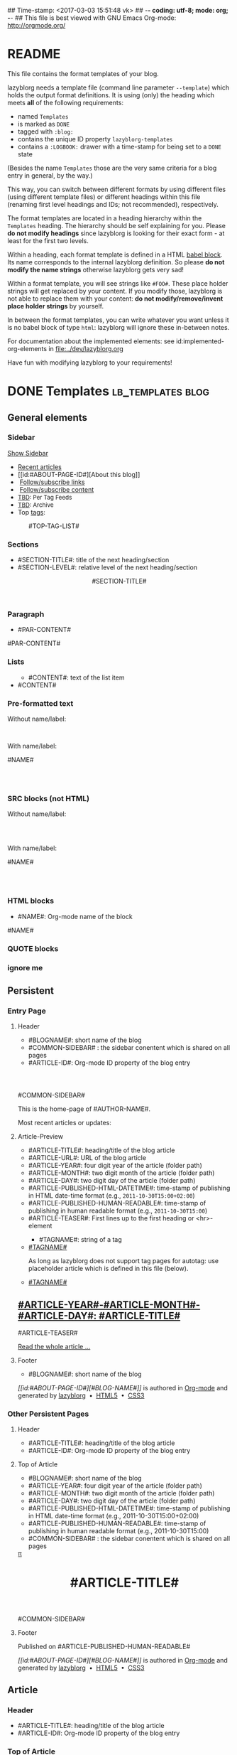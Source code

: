 ## Time-stamp: <2017-03-03 15:51:48 vk>
## -*- coding: utf-8; mode: org; -*-
## This file is best viewed with GNU Emacs Org-mode: http://orgmode.org/


* README

This file contains the format templates of your blog.

lazyblorg needs a template file (command line parameter ~--template~)
which holds the output format definitions. It is using (only) the
heading which meets *all* of the following requirements:

- named ~Templates~
- is marked as ~DONE~
- tagged with ~:blog:~
- contains the unique ID property ~lazyblorg-templates~
- contains a ~:LOGBOOK:~ drawer with a time-stamp for being set to a
  ~DONE~ state

(Besides the name ~Templates~ those are the very same criteria for a
blog entry in general, by the way.)

This way, you can switch between different formats by using different
files (using different template files) or different headings within
this file (renaming first level headings and IDs; not recommended),
respectively.

The format templates are located in a heading hierarchy within the
~Templates~ heading. The hierarchy should be self explaining for
you. Please *do not modify headings* since lazyblorg is looking for
their exact form - at least for the first two levels.

Within a heading, each format template is defined in a HTML [[http://orgmode.org/manual/Working-With-Source-Code.html#Working-With-Source-Code][babel
block]].  Its name corresponds to the internal lazyblorg definition. So
please *do not modify the name strings* otherwise lazyblorg gets very
sad!

Within a format template, you will see strings like ~#FOO#~. These
place holder strings will get replaced by your content. If you modify
those, lazyblorg is not able to replace them with your content: *do
not modify/remove/invent place holder strings* by yourself.

In between the format templates, you can write whatever you want
unless it is no babel block of type ~html~: lazyblorg will ignore
these in-between notes.

For documentation about the implemented elements: see
id:implemented-org-elements in [[file:../dev/lazyblorg.org]]

Have fun with modifying lazyblorg to your requirements!

* DONE Templates                                                                  :lb_templates:blog:
:PROPERTIES:
:CREATED:  [2014-12-26 Fri 16:09]
:END:
:LOGBOOK:
- State "DONE"       from "DONE"       [2013-08-21 Wed 17:50]
:END:
:PROPERTIES:
:ID: lazyblorg-templates
:CREATED:  [2013-08-21 Wed 17:50]
:END:

** General elements

*** Sidebar

#+NAME: common-sidebar
#+BEGIN_EXPORT HTML

  <a id="show-sidebar-text" href="#show-sidebar">Show Sidebar</a>
  <div class="sidebar toggle-sidebar">
     <!--<div class="search">
       <iframe id="search-big" src="//duckduckgo.com/search.html?width=140&site=#DOMAIN#&prefill=Search%20blog"></iframe>
       <iframe id="search-narrow" src="//duckduckgo.com/search.html?width=70&k1=-1&k2=s&site=#DOMAIN#&prefill=Search"></iframe>
       <br/>
     </div>-->
     <ul>
     <li><a href="#BASE-URL#">Recent articles</a></li>
     <li>[[id:#ABOUT-PAGE-ID#][About this blog]]</li>
     <!--<li>[[id:2017-01-03-how-to-use-public-voit][How to use this blog efficiently]]</li>-->
     <li><img src="#BASE-URL#/images/feed-icon-14x14.png" />&nbsp;<a href="#BASE-URL#/feeds/lazyblorg-all.atom_1.0.links-only.xml">Follow/subscribe links</a></li>
     <li><img src="#BASE-URL#/images/feed-icon-14x14.png" />&nbsp;<a href="#BASE-URL#/feeds/lazyblorg-all.atom_1.0.links-and-content.xml">Follow/subscribe content</a></li>
     <li><span style="font-size:small"><a href="https://en.wiktionary.org/wiki/TBD">TBD</a>: Per Tag Feeds</span></li>
     <li><span style="font-size:small"><a href="https://en.wiktionary.org/wiki/TBD">TBD</a>: Archive</span></li>
     <li>Top <a href="#BASE-URL#/tags/">tags</a>:</li>
         <ul class="top-tags-list">
              #TOP-TAG-LIST#
         </ul>
     </ul>
  </div>

#+END_EXPORT

*** Sections

- #SECTION-TITLE#: title of the next heading/section
- #SECTION-LEVEL#: relative level of the next heading/section

#+NAME: section-begin
#+BEGIN_EXPORT HTML

	  <header><h#SECTION-LEVEL# class="section-title">#SECTION-TITLE#</h#SECTION-LEVEL#></header>

#+END_EXPORT
*** Paragraph

- #PAR-CONTENT#

#+NAME: paragraph
#+BEGIN_EXPORT HTML

<p>

#PAR-CONTENT#

</p>

#+END_EXPORT

*** Lists

#+NAME: ul-begin
#+BEGIN_EXPORT HTML
	  <ul>
#+END_EXPORT

- #CONTENT#: text of the list item

#+NAME: ul-item
#+BEGIN_EXPORT HTML
	    <li>#CONTENT#</li>
#+END_EXPORT

#+NAME: ul-end
#+BEGIN_EXPORT HTML
	  </ul>
#+END_EXPORT

*** Pre-formatted text

Without name/label:

#+NAME: pre-begin
#+BEGIN_EXPORT HTML

	  <pre>
#+END_EXPORT

#+NAME: pre-end
#+BEGIN_EXPORT HTML
	  </pre>

#+END_EXPORT

With name/label:

#+NAME: named-pre-begin
#+BEGIN_EXPORT HTML

<p>

    #NAME#
	  <pre>
#+END_EXPORT

#+NAME: named-pre-end
#+BEGIN_EXPORT HTML
	  </pre>

</p>
#+END_EXPORT

*** SRC blocks (not HTML)

Without name/label:

#+NAME: src-begin
#+BEGIN_EXPORT HTML

	  <div class="example_code">
	  <pre>
#+END_EXPORT

#+NAME: src-end
#+BEGIN_EXPORT HTML
	  </pre>
    </div>

#+END_EXPORT

With name/label:

#+NAME: named-src-begin
#+BEGIN_EXPORT HTML

<p>

    #NAME#
	  <div class="example_code">
	  <pre>
#+END_EXPORT

#+NAME: named-src-end
#+BEGIN_EXPORT HTML
	  </pre>
    </div>

</p>
#+END_EXPORT

*** HTML blocks

- #NAME#: Org-mode name of the block

#+NAME: html-begin
#+BEGIN_EXPORT HTML

<p>

    #NAME#
	  <div class="example_code">
#+END_EXPORT

#+NAME: html-end
#+BEGIN_EXPORT HTML
	  </div>

</p>

#+END_EXPORT

*** QUOTE blocks

#+NAME: blockquote-begin
#+BEGIN_EXPORT HTML

<blockquote>
#+END_EXPORT

#+NAME: blockquote-end
#+BEGIN_EXPORT HTML
</blockquote>

#+END_EXPORT

*** ignore me

#+NAME:
#+BEGIN_EXPORT HTML
#+END_EXPORT

#+NAME:
#+BEGIN_EXPORT HTML
#+END_EXPORT

** Persistent

*** Entry Page

**** Header

- #BLOGNAME#: short name of the blog
- #COMMON-SIDEBAR# : the sidebar conentent which is shared on all pages
- #ARTICLE-ID#: Org-mode ID property of the blog entry


#+NAME: entrypage-header
#+BEGIN_EXPORT HTML
  <!DOCTYPE html>
  <html xmlns="http://www.w3.org/1999/xhtml">
  <head>
  <meta charset="UTF-8">
  <meta name="author" content="#AUTHOR-NAME#" />
  <meta name="generator" content="lazyblorg" />
  <meta name="orgmode-id" content="#ARTICLE-ID#" />
  <link rel="stylesheet" title="#BLOG-NAME# Standard CSS Style"
        href="#CSS-URL#" type="text/css" media="screen"  />

  <link rel="alternate" type="application/atom+xml" 
        title="#BLOG-NAME# (links only)" href="#FEEDURL_LINKS#" />
  <link rel="alternate" type="application/atom+xml" 
        title="#BLOG-NAME# (links and content)" href="#FEEDURL_CONTENT#" />

  <!-- WARNING: This page is written in HTML5 and might not be displayed correctly in old browsers. -->

  <title>#BLOG-NAME# - Homepage of #AUTHOR-NAME#</title>
  </head>

  <body class="persistent-body">

  <header class="persistent-header">

      <nav class="entrypage-article-header-nav">
        <span class="breadcrumbs">
          <img src="#BLOG-LOGO#" alt="#BLOG-NAME# logo" width="350" style="vertical-align:middle;"><span style="padding-top:1em;">
        </span>
      </nav>

  </header>

  #COMMON-SIDEBAR#

  <div class="entry-page-greetings">
  <p>

    This is the home-page of #AUTHOR-NAME#.

  </p>

  <!--<p>

    On this page you can see the latest blog updates. For further articles, please use the <b>search bar</b> or <b>navigate through <a href="tags/">the blue tags</a></b>.

  </p>

  <p>

    <a href="how-to-use-public-voit/">I recommend</a> any decent <a href="https://en.wikipedia.org/wiki/RSS">RSS</a>/<a href="https://en.wikipedia.org/wiki/Atom_(standard)">Atom aggregator</a> to get notified on blog updates.-->

  </p>

  <p>

    Most recent articles or updates:

  </p>
  </div>

#+END_EXPORT

**** Article-Preview

- #ARTICLE-TITLE#: heading/title of the blog article
- #ARTICLE-URL#: URL of the blog article
- #ARTICLE-YEAR#: four digit year of the article (folder path)
- #ARTICLE-MONTH#: two digit month of the article (folder path)
- #ARTICLE-DAY#: two digit day of the article (folder path)
- #ARTICLE-PUBLISHED-HTML-DATETIME#: time-stamp of publishing in HTML
  date-time format (e.g., ~2011-10-30T15:00+02:00~)
- #ARTICLE-PUBLISHED-HUMAN-READABLE#: time-stamp of publishing in
  human readable format (e.g., ~2011-10-30T15:00~)
- #ARTICLE-TEASER#: First lines up to the first heading or <hr>-element

#+NAME: article-preview-header
#+BEGIN_EXPORT HTML


<article class="entry-page-article">
#+END_EXPORT

#+NAME: article-preview-tags-begin
#+BEGIN_EXPORT HTML

	  <aside>
	    <ul class="entry-page-article-tags">
#+END_EXPORT

- #TAGNAME#: string of a tag

#+NAME: article-preview-usertag
#+BEGIN_EXPORT HTML
                <li><a class="usertag" href="#BASE-URL#/tags/#TAGNAME#/">#TAGNAME#</a></li>

#+END_EXPORT

As long as lazyblorg does not support tag pages for autotag: use
placeholder article which is defined in this file (below).

#+NAME: article-preview-autotag
#+BEGIN_EXPORT HTML
                <li><a class="autotag" href="#BASE-URL#/2016/11/16/empty-autotag-page/">#TAGNAME#</a></li>

#+END_EXPORT


#+NAME: article-preview-tags-end
#+BEGIN_EXPORT HTML

	    </ul>
	  </aside>
#+END_EXPORT


#+NAME: article-preview-begin
#+BEGIN_EXPORT HTML

<h1><a href="#ARTICLE-URL#">#ARTICLE-YEAR#-#ARTICLE-MONTH#-#ARTICLE-DAY#: #ARTICLE-TITLE#</a></h1>

#ARTICLE-TEASER#

#+END_EXPORT

#+NAME: article-preview-more
#+BEGIN_EXPORT HTML
<p>
<a href="#ARTICLE-URL#" class="article-preview-more">Read the whole article&nbsp;...</a>
</p>
#+END_EXPORT

#+NAME: article-preview-end
#+BEGIN_EXPORT HTML


</article>


#+END_EXPORT

**** Footer

- #BLOGNAME#: short name of the blog

#+NAME: entrypage-footer
#+BEGIN_EXPORT HTML


    <footer>
      <p><i>[[id:#ABOUT-PAGE-ID#][#BLOG-NAME#]]</i> is authored in <a href="//orgmode.org">Org-mode</a> and generated by <a href="https://github.com/novoid/lazyblorg">lazyblorg</a>

	 	&nbsp;&bull;&nbsp; <a href="//validator.w3.org/check/referer">HTML5</a>

	 	&nbsp;&bull;&nbsp; <a href="//jigsaw.w3.org/css-validator/">CSS3</a>
      </p>
    </footer>

  </body>
</html>
#+END_EXPORT


*** Other Persistent Pages

**** Header

- #ARTICLE-TITLE#: heading/title of the blog article
- #ARTICLE-ID#: Org-mode ID property of the blog entry

#+NAME: persistent-header
#+BEGIN_EXPORT HTML
  <!DOCTYPE html>
  <html xmlns="http://www.w3.org/1999/xhtml">
  <head>
  <meta charset="UTF-8">
  <meta name="author" content="#AUTHOR-NAME#" />
  <meta name="generator" content="lazyblorg" />
  <meta name="orgmode-id" content="#ARTICLE-ID#" />
  <link rel="stylesheet" title="#BLOG-NAME# Standard CSS Style"
        href="#CSS-URL#" type="text/css" media="screen"  />

  <link rel="alternate" type="application/atom+xml" 
        title="#BLOG-NAME# (links only)" href="#FEEDURL_LINKS#" />
  <link rel="alternate" type="application/atom+xml" 
        title="#BLOG-NAME# (links and content)" href="#FEEDURL_CONTENT#" />

  <!-- WARNING: This page is written in HTML5 and might not be displayed correctly in old browsers. -->

      <title>#ARTICLE-TITLE#</title>

  </head>

#+END_EXPORT

**** Top of Article

- #BLOGNAME#: short name of the blog
- #ARTICLE-YEAR#: four digit year of the article (folder path)
- #ARTICLE-MONTH#: two digit month of the article (folder path)
- #ARTICLE-DAY#: two digit day of the article (folder path)
- #ARTICLE-PUBLISHED-HTML-DATETIME#: time-stamp of publishing in HTML
  date-time format (e.g., 2011-10-30T15:00+02:00)
- #ARTICLE-PUBLISHED-HUMAN-READABLE#: time-stamp of publishing in
  human readable format (e.g., 2011-10-30T15:00)
- #COMMON-SIDEBAR# : the sidebar conentent which is shared on all pages

#+NAME: persistent-header-begin
#+BEGIN_EXPORT HTML
  <body>

    <div class="common-orgsource"><a href="source.org.txt">&#960;</a></div>

	<header>

	  <nav class="persistent-article-header-nav">
	    <span class="breadcrumbs">
	      <a href="../"><img src="#BLOG-LOGO#" alt="#BLOG-NAME# logo" width="350" style="vertical-align:middle;"></a>
	    </span>
	  </nav>

#+END_EXPORT

#+NAME: persistent-header-end
#+BEGIN_EXPORT HTML

	  <h1 class="common-article-header-title">#ARTICLE-TITLE#</h1>

	</header>

    #COMMON-SIDEBAR#

    <article class="common-article">

#+END_EXPORT

#+NAME: persistent-end
#+BEGIN_EXPORT HTML

    </article>

#+END_EXPORT

**** Footer

#+NAME: persistent-footer
#+BEGIN_EXPORT HTML
	  <aside class="published-on">
	    Published on <time datetime="#ARTICLE-PUBLISHED-HTML-DATETIME#">#ARTICLE-PUBLISHED-HUMAN-READABLE#</time>
	  </aside>

<!--   <p class="email-comment">
      <a href="mailto:#COMMENT-EMAIL-ADDRESS#?subject=#ARTICLE-ID#%20comment:%20&body=Please%20do%20not%20remove%20'#ARTICLE-ID#%20comment:'%20in%20subject%20and%20please%20tell%20me%20whether%20or%20not%20it%20is%20OK%20to%20add%20your%20comment%20and%2For%20your%20email%20address%20to%20the%20blog%20entry!">Comment via email</a> or via <a href="//disqus.com">Disqus</a> comments below:
   </p>

    <div id="disqus_thread"></div>
    <div id="disqus_loader" style="text-align: center">
      <button onclick="load_disqus()">Load Disqus Comments</button>
      <script>
        function load_disqus()
        {
          var dsq = document.createElement('script');
          dsq.type = 'text/javascript';
          dsq.async = true;
          dsq.src = "//#DISQUS-NAME#.disqus.com/embed.js";
          var disqus_identifier = '#ARTICLE-ID#';
          (document.getElementsByTagName('head')[0] || document.getElementsByTagName('body')[0]).appendChild(dsq);
          var ldr = document.getElementById('disqus_loader');
          ldr.parentNode.removeChild(ldr);
        }
      </script>
    </div>
    <noscript>Please enable JavaScript to view the <a href="//disqus.com/?ref_noscript">Disqus comments.</a></noscript>
-->
    <footer>
      <p><i>[[id:#ABOUT-PAGE-ID#][#BLOG-NAME#]]</i> is authored in <a href="//orgmode.org">Org-mode</a> and generated by <a href="https://github.com/novoid/lazyblorg">lazyblorg</a>

	 	&nbsp;&bull;&nbsp; <a href="//validator.w3.org/check/referer">HTML5</a>

	 	&nbsp;&bull;&nbsp; <a href="//jigsaw.w3.org/css-validator/">CSS3</a>
      </p>
    </footer>

  </body>
</html>
#+END_EXPORT

** Article

*** Header

- #ARTICLE-TITLE#: heading/title of the blog article
- #ARTICLE-ID#: Org-mode ID property of the blog entry

#+NAME: article-header
#+BEGIN_EXPORT HTML
  <!DOCTYPE html>
  <html xmlns="http://www.w3.org/1999/xhtml">
  <head>
  <meta charset="UTF-8">

  <meta name="author" content="#AUTHOR-NAME#" />
  <meta name="generator" content="lazyblorg" />
  <meta name="description" content="#ARTICLE-TITLE#" />
  <meta name="orgmode-id" content="#ARTICLE-ID#" />

  <meta name="twitter:card" content="summary" />
  <meta name="twitter:site" content="@#TWITTER-HANDLE#" />
  <meta name="twitter:creator" content="@#TWITTER-HANDLE#" />
  <meta name="twitter:title" content="#BLOG-NAME#" />
  <meta name="twitter:description" content="#ARTICLE-TITLE#" />
  <meta name="twitter:image" content="#TWITTER-IMAGE#" />

  <meta property="og:type" content="article" />
  <meta property="og:title" content="#BLOG-NAME#" />
  <meta property="og:description" content="#ARTICLE-TITLE#" />
  <meta property="og:image" content="#TWITTER-IMAGE#" />
  <meta property="og:site_name" content="#BLOG-NAME# - Web-page of #AUTHOR-NAME#">
  <meta property="article:published_time" content="#ARTICLE-PUBLISHED-HTML-DATETIME#" />
  <meta property="article:author" content="#AUTHOR-NAME#" />

  <link rel="stylesheet" title="#BLOG-NAME# Standard CSS Style"
        href="#CSS-URL#" type="text/css" media="screen"  />

  <link rel="alternate" type="application/atom+xml" 
        title="#BLOG-NAME# (links only)" href="#FEEDURL_LINKS#" />
  <link rel="alternate" type="application/atom+xml" 
        title="#BLOG-NAME# (links and content)" href="#FEEDURL_CONTENT#" />

  <!-- WARNING: This page is written in HTML5 and might not be displayed correctly in old browsers. -->

      <!-- link rel="stylesheet" type="text/css" href="../../../../style.css" / -->
      <title>#ARTICLE-TITLE#</title>

  </head>
#+END_EXPORT

*** Top of Article

- #BLOGNAME#: short name of the blog
- #ARTICLE-YEAR#: four digit year of the article (folder path)
- #ARTICLE-MONTH#: two digit month of the article (folder path)
- #ARTICLE-DAY#: two digit day of the article (folder path)
- #ARTICLE-PUBLISHED-HTML-DATETIME#: time-stamp of publishing in HTML
  date-time format (e.g., 2011-10-30T15:00+02:00)
- #ARTICLE-PUBLISHED-HUMAN-READABLE#: time-stamp of publishing in
  human readable format (e.g., 2011-10-30T15:00)
- #COMMON-SIDEBAR# : the sidebar conentent which is shared on all pages

#+NAME: article-header-begin
#+BEGIN_EXPORT HTML
  <body>

    <div class="common-orgsource"><a href="source.org.txt">&#960;</a></div>


	<header>

	  <nav class="temporal-article-header-nav">
	    <span class="breadcrumbs">
	      <a href="../../../../"><img src="#BLOG-LOGO#" alt="#BLOG-NAME# logo" width="350" style="vertical-align:middle;"></a><span style="padding-top:1em;">&nbsp;&nbsp;&nbsp;&nbsp;&raquo;
	      #ARTICLE-YEAR#&nbsp;&ndash;&nbsp;#ARTICLE-MONTH#&nbsp;&ndash;&nbsp;#ARTICLE-DAY#</span>
	      <!-- a href="../../../">#ARTICLE-YEAR#</a>&nbsp;&ndash;&nbsp;<a href="../../">#ARTICLE-MONTH#</a>&nbsp;&ndash;&nbsp;<a href="../">#ARTICLE-DAY#</a -->
	    </span>
	  </nav>

#+END_EXPORT


#+NAME: article-tags-begin
#+BEGIN_EXPORT HTML
	  <aside class="common-tags">
	    <ul>

#+END_EXPORT

- #TAGNAME#: string of a tag

#+NAME: article-usertag
#+BEGIN_EXPORT HTML
                <li><a class="usertag" href="#BASE-URL#/tags/#TAGNAME#/">#TAGNAME#</a></li>

#+END_EXPORT

#+NAME: article-autotag
#+BEGIN_EXPORT HTML
                <li><a class="autotag" href="#BASE-URL#/tags/#TAGNAME#/">#TAGNAME#</a></li>

#+END_EXPORT

#+NAME: article-tags-end
#+BEGIN_EXPORT HTML
	    </ul>
	  </aside>

#+END_EXPORT



#+NAME: article-header-end
#+BEGIN_EXPORT HTML

	  <h1 class="common-article-header-title">#ARTICLE-TITLE#</h1>

	</header>

  #COMMON-SIDEBAR#

  <article class="common-article">

#+END_EXPORT

#+NAME: article-end
#+BEGIN_EXPORT HTML


  </article>

#+END_EXPORT

*** Footer

#+NAME: article-footer
#+BEGIN_EXPORT HTML
	  <aside class="published-on">
	    Published on <time datetime="#ARTICLE-PUBLISHED-HTML-DATETIME#">#ARTICLE-PUBLISHED-HUMAN-READABLE#</time>
	  </aside>

<!--   <p class="email-comment">
      <a href="mailto:#COMMENT-EMAIL-ADDRESS#?subject=#ARTICLE-ID#%20comment:%20&body=Please%20do%20not%20remove%20'#ARTICLE-ID#%20comment:'%20in%20subject%20and%20please%20tell%20me%20whether%20or%20not%20it%20is%20OK%20to%20add%20your%20comment%20and%2For%20your%20email%20address%20to%20the%20blog%20entry!">Comment via email</a> or via <a href="//disqus.com">Disqus</a> comments below:
   </p>

    <div id="disqus_thread"></div>
    <div id="disqus_loader" style="text-align: center">
      <button onclick="load_disqus()">Load Disqus Comments</button>
      <script>
        function load_disqus()
        {
          var dsq = document.createElement('script');
          dsq.type = 'text/javascript';
          dsq.async = true;
          dsq.src = "//#DISQUS-NAME#.disqus.com/embed.js";
          var disqus_identifier = '#ARTICLE-ID#';
          (document.getElementsByTagName('head')[0] || document.getElementsByTagName('body')[0]).appendChild(dsq);
          var ldr = document.getElementById('disqus_loader');
          ldr.parentNode.removeChild(ldr);
        }
      </script>
    </div>
    <noscript>Please enable JavaScript to view the <a href="//disqus.com/?ref_noscript">Disqus comments.</a></noscript>
-->
    <footer>
      <p><i>[[id:#ABOUT-PAGE-ID#][#BLOG-NAME#]]</i> is authored in <a href="//orgmode.org">Org-mode</a> and generated by <a href="https://github.com/novoid/lazyblorg">lazyblorg</a>

	 	&nbsp;&bull;&nbsp; <a href="//validator.w3.org/check/referer">HTML5</a>

	 	&nbsp;&bull;&nbsp; <a href="//jigsaw.w3.org/css-validator/">CSS3</a>
      </p>
    </footer>

  </body>
</html>
#+END_EXPORT

** Tag Overview Page

A single page which is used as template for =example.com/tags/index.html=.

*** Header

- #ARTICLE-TITLE#: heading/title of the blog article
- #ARTICLE-ID#: Org-mode ID property of the blog entry

#+NAME: tagoverviewpage-header
#+BEGIN_EXPORT HTML
  <!DOCTYPE html>
  <html xmlns="http://www.w3.org/1999/xhtml">
  <head>
  <meta charset="UTF-8">

  <meta name="author" content="#AUTHOR-NAME#" />
  <meta name="generator" content="lazyblorg" />
  <meta name="description" content="Tag overview page" />

  <meta name="twitter:card" content="summary" />
  <meta name="twitter:site" content="@#TWITTER-HANDLE#" />
  <meta name="twitter:creator" content="@#TWITTER-HANDLE#" />
  <meta name="twitter:title" content="#BLOG-NAME#" />
  <meta name="twitter:description" content="Tag overview page" />
  <meta name="twitter:image" content="#TWITTER-IMAGE#" />

  <meta property="og:type" content="article" />
  <meta property="og:title" content="#BLOG-NAME#" />
  <meta property="og:description" content="Tag overview page" />
  <meta property="og:image" content="#TWITTER-IMAGE#" />
  <meta property="og:site_name" content="#BLOG-NAME# - Web-page of #AUTHOR-NAME#">
  <meta property="article:published_time" content="#ARTICLE-PUBLISHED-HTML-DATETIME#" />
  <meta property="article:author" content="#AUTHOR-NAME#" />

  <link rel="stylesheet" title="#BLOG-NAME# Standard CSS Style"
        href="#CSS-URL#" type="text/css" media="screen"  />

  <link rel="alternate" type="application/atom+xml" 
        title="#BLOG-NAME# (links only)" href="#FEEDURL_LINKS#" />
  <link rel="alternate" type="application/atom+xml" 
        title="#BLOG-NAME# (links and content)" href="#FEEDURL_CONTENT#" />

  <!-- WARNING: This page is written in HTML5 and might not be displayed correctly in old browsers. -->

      <title>Tags of #BLOG-NAME#</title>

  </head>
#+END_EXPORT

*** Article Body

#+NAME: tagoverviewpage-body
#+BEGIN_EXPORT HTML
  <body>

	<header>

	  <nav class="temporal-article-header-nav">
	    <span class="breadcrumbs">
	      <a href="../"><img src="#BLOG-LOGO#" alt="#BLOG-NAME# logo" width="350" style="vertical-align:middle;"></a><span style="padding-top:1em;">&nbsp;&nbsp;&nbsp;&nbsp;&raquo;Tags</span>
	    </span>
	  </nav>

	</header>

  #COMMON-SIDEBAR#

  <article class="common-article">

    <p>

    Tag cloud of all tags except «<a href="hardware">hardware</a>» and «<a href="software">software</a>» which are my most general tags.
    The bigger the tag, the more articles are tagged with it.
    <!-- Tag Cloud: FIXXME: legend explaining size and colour -->

    </p>

	  <aside class="tag-cloud">
	    <ul>

#TAGOVERVIEW-CLOUD#

            </ul>
          </aside>

  </article>

#+END_EXPORT

*** Footer

#+NAME: tagoverviewpage-footer
#+BEGIN_EXPORT HTML
    <footer>
      <p><i>[[id:#ABOUT-PAGE-ID#][#BLOG-NAME#]]</i> is authored in <a href="//orgmode.org">Org-mode</a> and generated by <a href="https://github.com/novoid/lazyblorg">lazyblorg</a>

	 	&nbsp;&bull;&nbsp; <a href="//validator.w3.org/check/referer">HTML5</a>

	 	&nbsp;&bull;&nbsp; <a href="//jigsaw.w3.org/css-validator/">CSS3</a>
      </p>
    </footer>

  </body>
</html>
#+END_EXPORT

** Tag Pages

Pages that describe a tag. Corresponding Org-mode entries must have:
- heading is a single word: the tag itself
- tags =blog= and =lb_tag= set
- =ID= set in properties
- marked as =DONE=

*** Header

- #ARTICLE-TITLE#: heading/title of the blog article
- #ARTICLE-ID#: Org-mode ID property of the blog entry

#+NAME: tagpage-header
#+BEGIN_EXPORT HTML
  <!DOCTYPE html>
  <html xmlns="http://www.w3.org/1999/xhtml">
  <head>
  <meta charset="UTF-8">

  <meta name="author" content="#AUTHOR-NAME#" />
  <meta name="generator" content="lazyblorg" />
  <meta name="description" content="Tag page for tag #ARTICLE-TITLE#" />
  <meta name="orgmode-id" content="#ARTICLE-ID#" />

  <meta name="twitter:card" content="summary" />
  <meta name="twitter:site" content="@#TWITTER-HANDLE#" />
  <meta name="twitter:creator" content="@#TWITTER-HANDLE#" />
  <meta name="twitter:title" content="#BLOG-NAME#" />
  <meta name="twitter:description" content="Tag page for tag #ARTICLE-TITLE#" />
  <meta name="twitter:image" content="#TWITTER-IMAGE#" />

  <meta property="og:type" content="article" />
  <meta property="og:title" content="#BLOG-NAME#" />
  <meta property="og:description" content="Tag page for tag #ARTICLE-TITLE#" />
  <meta property="og:image" content="#TWITTER-IMAGE#" />
  <meta property="og:site_name" content="#BLOG-NAME# - Web-page of #AUTHOR-NAME#">
  <meta property="article:published_time" content="#ARTICLE-PUBLISHED-HTML-DATETIME#" />
  <meta property="article:author" content="#AUTHOR-NAME#" />

  <link rel="stylesheet" title="#BLOG-NAME# Standard CSS Style"
        href="#CSS-URL#" type="text/css" media="screen"  />

  <link rel="alternate" type="application/atom+xml" 
        title="#BLOG-NAME# (links only)" href="#FEEDURL_LINKS#" />
  <link rel="alternate" type="application/atom+xml" 
        title="#BLOG-NAME# (links and content)" href="#FEEDURL_CONTENT#" />

  <!-- WARNING: This page is written in HTML5 and might not be displayed correctly in old browsers. -->

      <!-- link rel="stylesheet" type="text/css" href="../../../../style.css" / -->
      <title>The Tag &laquo;#ARTICLE-TITLE#&raquo;</title>

  </head>
#+END_EXPORT

*** Top of Article

- #BLOGNAME#: short name of the blog
- #ARTICLE-YEAR#: four digit year of the article (folder path)
- #ARTICLE-MONTH#: two digit month of the article (folder path)
- #ARTICLE-DAY#: two digit day of the article (folder path)
- #ARTICLE-PUBLISHED-HTML-DATETIME#: time-stamp of publishing in HTML
  date-time format (e.g., 2011-10-30T15:00+02:00)
- #ARTICLE-PUBLISHED-HUMAN-READABLE#: time-stamp of publishing in
  human readable format (e.g., 2011-10-30T15:00)
- #COMMON-SIDEBAR# : the sidebar conentent which is shared on all pages

#+NAME: tagpage-header-begin
#+BEGIN_EXPORT HTML
  <body>

    <div class="common-orgsource"><a href="source.org.txt">&#960;</a></div>


	<header>

	  <nav class="temporal-article-header-nav">
	    <span class="breadcrumbs">
	      <a href="../../../../"><img src="#BLOG-LOGO#" alt="#BLOG-NAME# logo" width="350" style="vertical-align:middle;"></a><span style="padding-top:1em;">&nbsp;&nbsp;&nbsp;&nbsp;&raquo;<a href="../">Tags</a>&nbsp;&nbsp;&nbsp;&nbsp;&raquo;#ARTICLE-TITLE#</span>
	    </span>
	  </nav>

#+END_EXPORT


#+NAME: tagpage-tags-begin
#+BEGIN_EXPORT HTML
	  <aside class="common-tags">
	    <ul>

#+END_EXPORT

- #TAGNAME#: string of a tag

#+NAME: tagpage-usertag
#+BEGIN_EXPORT HTML
                <li><a class="usertag" href="#BASE-URL#/tags/#TAGNAME#/">#ARTICLE_TITLE#</a></li>

#+END_EXPORT

#+NAME: tagpage-autotag
#+BEGIN_EXPORT HTML
                <li><a class="autotag" href="#BASE-URL#/tags/#TAGNAME#/">#TAGNAME#</a></li>

#+END_EXPORT

#+NAME: tagpage-tags-end
#+BEGIN_EXPORT HTML
	    </ul>
	  </aside>

#+END_EXPORT

#+NAME: tagpage-header-end
#+BEGIN_EXPORT HTML

	  <h1 class="common-article-header-title">Tag Page for the Tag "#ARTICLE-TITLE#"</h1>

	</header>

  #COMMON-SIDEBAR#

  <article class="common-article">

#+END_EXPORT

#+NAME: tagpage-end
#+BEGIN_EXPORT HTML

  <hr />

  <p>
  All articles tagged with #ARTICLE-TITLE# <span class="minor-contrast">(sorted by last update, oldest on top)</span>:
  </p>

  <p>
  #TAG-PAGE-LIST#
  </p>

  </article>

#+END_EXPORT

*** Footer

I'm re-using article-footer.

** Day Overview

FIXXME

** Month Overview

*** Header

- #BLOGNAME#: short name of the blog
- #YEAR#: four digit year
- #MONTH-LONGNAME#: name of the month like "January" or "February"
- #MONTH-SHORTNAME#: three letter name of the month like "Jan" or "Feb"
- #MONTH-TWODIGITNUMBER#: number of the month like "01" or "02"

#+NAME: month-header
#+BEGIN_EXPORT HTML
  <!DOCTYPE html>
  <html xmlns="http://www.w3.org/1999/xhtml">
  <head>
  <meta charset="UTF-8">
  <meta name="author" content="#AUTHOR-NAME#" />
  <meta name="generator" content="lazyblorg" />
  <link rel="stylesheet" title="#BLOG-NAME# Standard CSS Style"
        href="#CSS-URL#" type="text/css" media="screen"  />

  <link rel="alternate" type="application/atom+xml" 
        title="#BLOG-NAME# (links only)" href="#FEEDURL_LINKS#" />
  <link rel="alternate" type="application/atom+xml" 
        title="#BLOG-NAME# (links and content)" href="#FEEDURL_CONTENT#" />

  <!-- WARNING: This page is written in HTML5 and might not be displayed correctly in old browsers. -->

  <title>#BLOGNAME#: #YEAR#-#MONTH-TWODIGITNUMBER#</title>
  </head>

  <body>

  <article class="month-overview">

	<header>

	  <nav class="month-overview-header-nav">
	    <span class="breadcrumbs">
	      <a href="../../"><img src="#BLOG-LOGO#" alt="#BLOG-NAME# logo" width="350" style="vertical-align:middle;"></a><span style="padding-top:1em;">&nbsp;&nbsp;&nbsp;&nbsp;&raquo;
	      #YEAR#&nbsp;&ndash;&nbsp;#MONTH-TWODIGITNUMBER#</span>
	    </span>
	  </nav>

	  <h1 class="article-title">#YEAR#-#MONTH-TWODIGITNUMBER#</h1>

	</header>

  <p><ul class="month-body">

#+END_EXPORT

*** Article-Link

- #ARTICLE-TITLE#: heading/title of the blog article
- #ARTICLE-URL#: URL of the blog article
- #ARTICLE-YEAR#: four digit year of the article (folder path)
- #ARTICLE-MONTH#: two digit month of the article (folder path)
- #ARTICLE-DAY#: two digit day of the article (folder path)
- #ARTICLE-PUBLISHED-HTML-DATETIME#: time-stamp of publishing in HTML
  date-time format (e.g., 2011-10-30T15:00+02:00)
- #ARTICLE-PUBLISHED-HUMAN-READABLE#: time-stamp of publishing in
  human readable format (e.g., 2011-10-30T15:00)

#+NAME: article-list-link
#+BEGIN_EXPORT HTML
<li><a href="#ARTICLE-URL#">#ARTICLE-YEAR#-#ARTICLE-MONTH#-#ARTICLE-DAY#: #ARTICLE-TITLE#</a></li>
#+END_EXPORT

*** Footer

- #BLOGNAME#: short name of the blog
- #YEAR#: four digit year
- #MONTH-LONGNAME#: name of the month like "January" or "February"
- #MONTH-SHORTNAME#: three letter name of the month like "Jan" or "Feb"
- #MONTH-TWODIGITNUMBER#: number of the month like "01" or "02"

#+NAME: month-footer
#+BEGIN_EXPORT HTML

    </ul></p>
    </article>

    <footer>
      <p><i>[[id:#ABOUT-PAGE-ID#][#BLOG-NAME#]]</i> is authored in <a href="//orgmode.org">Org-mode</a> and generated by <a href="https://github.com/novoid/lazyblorg">lazyblorg</a>

	 	&nbsp;&bull;&nbsp; <a href="//validator.w3.org/check/referer">HTML5</a>

	 	&nbsp;&bull;&nbsp; <a href="//jigsaw.w3.org/css-validator/">CSS3</a>
      </p>
    </footer>

  </body>
</html>
#+END_EXPORT

** Year Overview
:PROPERTIES:
:CREATED:  [2016-11-16 Wed 21:33]
:END:

FIXXME


* DONE Empty Autotag Page                                                               :blog:hidden:
CLOSED: [2016-11-16 Wed 21:39]
:PROPERTIES:
:ID: empty-autotag-page
:CREATED:  [2016-11-16 Wed 21:33]
:END:
:LOGBOOK:
- State "DONE"       from "NEXT"       [2016-11-16 Wed 21:39]
:END:

** English

This is a placeholder blog article which is used for autotag pages.

As long as lazyblorg does not support tag pages for autotags, every
autotag links to here.

Autotags are tags like 'language:english' or 'size:small' and so on.

** Deutsch

Das ist eine Platzhalterseite, die als Sprungziel verwendet wird, bis
lazyblorg auch tag pages für autotags unterstützt.

Autotags sind tags wie beispielsweise 'language:english' oder
'size:small' und so weiter.

* Local Variables                                                                          :noexport:
:PROPERTIES:
:CREATED:  [2014-12-26 Fri 16:09]
:END:
# Local Variables:
# mode: auto-fill
# mode: flyspell
# eval: (ispell-change-dictionary "en_US")
# End:
